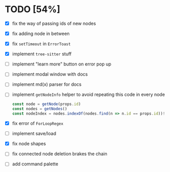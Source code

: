 * TODO [54%]

- [X] fix the way of passing ids of new nodes
- [X] fix adding node in between
- [X] fix =setTimeout= in =ErrorToast=
- [X] implement =tree-sitter= stuff
- [ ] implement "learn more" button on error pop up
- [ ] implement modal window with docs
- [ ] implement md(x) parser for docs
- [ ] implement =getNodeInfo= helper to avoid repeating this code in every node
  #+begin_src typescript
    const node = getNode(props.id)
    const nodes = getNodes()
    const nodeIndex = nodes.indexOf(nodes.find(n => n.id == props.id))!
  #+end_src
- [X] fix error of =ForLoopRegex=
- [ ] implement save/load
- [X] fix node shapes
- [ ] fix connected node deletion brakes the chain
- [ ] add command palette
